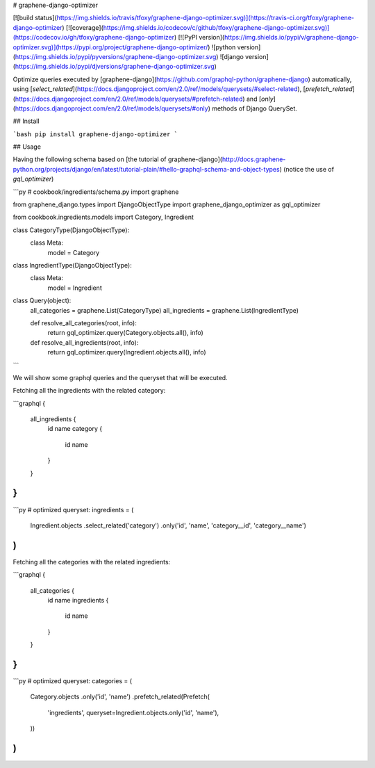 # graphene-django-optimizer

[![build status](https://img.shields.io/travis/tfoxy/graphene-django-optimizer.svg)](https://travis-ci.org/tfoxy/graphene-django-optimizer)
[![coverage](https://img.shields.io/codecov/c/github/tfoxy/graphene-django-optimizer.svg)](https://codecov.io/gh/tfoxy/graphene-django-optimizer)
[![PyPI version](https://img.shields.io/pypi/v/graphene-django-optimizer.svg)](https://pypi.org/project/graphene-django-optimizer/)
![python version](https://img.shields.io/pypi/pyversions/graphene-django-optimizer.svg)
![django version](https://img.shields.io/pypi/djversions/graphene-django-optimizer.svg)

Optimize queries executed by [graphene-django](https://github.com/graphql-python/graphene-django) automatically, using [`select_related`](https://docs.djangoproject.com/en/2.0/ref/models/querysets/#select-related), [`prefetch_related`](https://docs.djangoproject.com/en/2.0/ref/models/querysets/#prefetch-related) and [`only`](https://docs.djangoproject.com/en/2.0/ref/models/querysets/#only) methods of Django QuerySet.


## Install

```bash
pip install graphene-django-optimizer
```


## Usage

Having the following schema based on [the tutorial of graphene-django](http://docs.graphene-python.org/projects/django/en/latest/tutorial-plain/#hello-graphql-schema-and-object-types) (notice the use of `gql_optimizer`)

```py
# cookbook/ingredients/schema.py
import graphene

from graphene_django.types import DjangoObjectType
import graphene_django_optimizer as gql_optimizer

from cookbook.ingredients.models import Category, Ingredient


class CategoryType(DjangoObjectType):
    class Meta:
        model = Category


class IngredientType(DjangoObjectType):
    class Meta:
        model = Ingredient


class Query(object):
    all_categories = graphene.List(CategoryType)
    all_ingredients = graphene.List(IngredientType)

    def resolve_all_categories(root, info):
        return gql_optimizer.query(Category.objects.all(), info)

    def resolve_all_ingredients(root, info):
        return gql_optimizer.query(Ingredient.objects.all(), info)
```


We will show some graphql queries and the queryset that will be executed.

Fetching all the ingredients with the related category:

```graphql
{
  all_ingredients {
    id
    name
    category {
        id
        name
    }
  }
}
```

```py
# optimized queryset:
ingredients = (
    Ingredient.objects
    .select_related('category')
    .only('id', 'name', 'category__id', 'category__name')
)
```

Fetching all the categories with the related ingredients:

```graphql
{
  all_categories {
    id
    name
    ingredients {
        id
        name
    }
  }
}
```

```py
# optimized queryset:
categories = (
    Category.objects
    .only('id', 'name')
    .prefetch_related(Prefetch(
        'ingredients',
        queryset=Ingredient.objects.only('id', 'name'),
    ))
)
```


